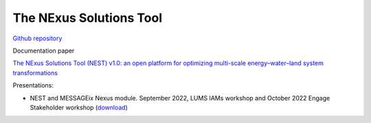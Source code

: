 The NExus Solutions Tool
========================

`Github repository <https://github.com/iiasa/NEST>`_

Documentation paper

`The NExus Solutions Tool (NEST) v1.0: an open platform for optimizing multi-scale energy–water–land system transformations <https://doi.org/10.5194/gmd-13-1095-2020>`_

Presentations:

- NEST and MESSAGEix Nexus module. September 2022, LUMS IAMs workshop and 
  October 2022 Engage Stakeholder workshop (`download <https://github.com/adrivinca/teaching_material/raw/main/MESSAGEix-workshops/NEST_presentation_LUMS23_Sept_2022.pptx>`_)

